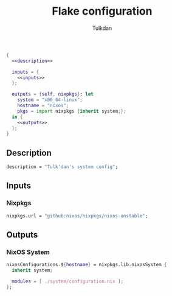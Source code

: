 #+TITLE: Flake configuration
#+AUTHOR: Tulkdan
#+EMAIL: pedro8correa@gmail.com

#+begin_src nix :tangle flake.nix :noweb yes
  {
    <<description>>

    inputs = {
      <<inputs>>
    };

    outputs = {self, nixpkgs}: let
      system = "x86_64-linux";
      hostname = "nixos";
      pkgs = import nixpkgs {inherit system;};
    in {
      <<outputs>>
    };
  }
#+end_src

** Description
#+NAME: description
#+begin_src nix
  description = "Tulk'dan's system config";
#+end_src

** Inputs
:PROPERTIES:
:header-args: :noweb-ref inputs
:END:

*** Nixpkgs

#+begin_src nix
  nixpkgs.url = "github:nixos/nixpkgs/nixos-unstable";
#+end_src

** Outputs
:PROPERTIES:
:header-args: :noweb-ref outputs
:END:

*** NixOS System
#+begin_src nix
  nixosConfigurations.${hostname} = nixpkgs.lib.nixosSystem {
    inherit system;

    modules = [ ./system/configuration.nix ];
  };
#+end_src

